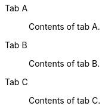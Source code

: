 :idprefix:
:idseparator: -
:nofooter:
:reproducible:

[tabs#smoke]
====
Tab A::
+
Contents of tab A.

Tab B:: Contents of tab B.

Tab C::
+
--
Contents of tab C.
--
====
